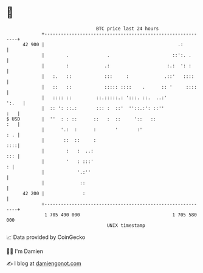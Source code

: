 * 👋

#+begin_example
                                    BTC price last 24 hours                    
                +------------------------------------------------------------+ 
         42 900 |                                                 .:         | 
                |        .              .                       ::':. .      | 
                |        :             .:                     :.:  ': :      | 
                |   :.   ::            :::     :             .::'   ::::     | 
                |   ::   ::            ::::: ::::    .      :: '     ::::    | 
                |   :::: ::         ::.:::::.: ':::. ::.  ..:'         ':.   | 
                |  :: ': ::.:       ::: :  ::'  ''::.:': ::''            :   | 
   $ USD        |  ''  : : ::      ::   :  ::     '::   ::               :   | 
                |      '.:  :      :       '       :'                    : . | 
                |       ::  ::     :                                     ::::| 
                |        :   :  ..:                                      ::: | 
                |        '   : :::'                                        : | 
                |            '.:''                                           | 
                |             ::                                             | 
         42 200 |              :                                             | 
                +------------------------------------------------------------+ 
                 1 705 490 000                                  1 705 580 000  
                                        UNIX timestamp                         
#+end_example
📈 Data provided by CoinGecko

🧑‍💻 I'm Damien

✍️ I blog at [[https://www.damiengonot.com][damiengonot.com]]
